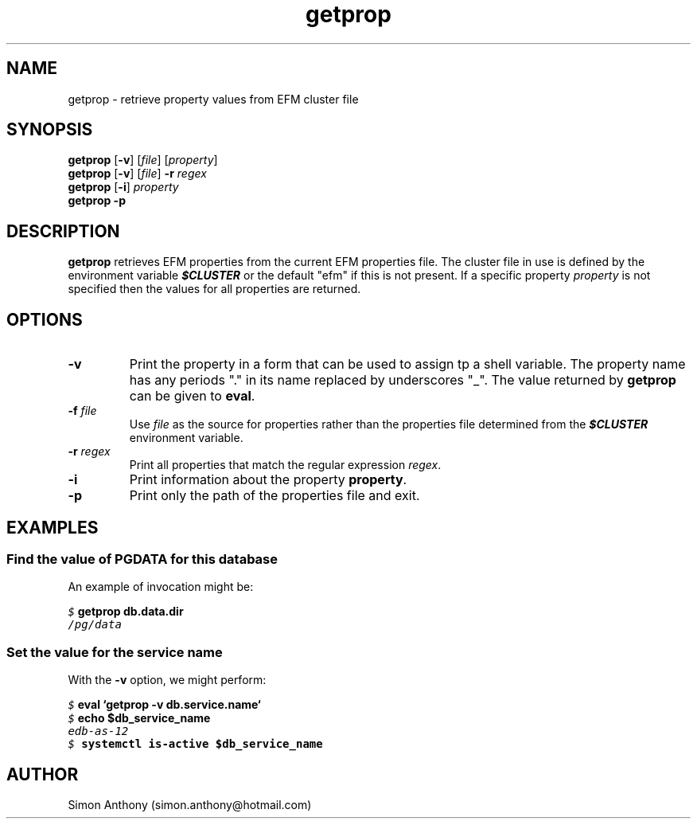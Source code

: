 .\" vim:ts=4:sw=4:syntax=nroff
.fp 1 R
.fp 2 I
.fp 3 B
.fp 4 BI
.fp 5 CO
.fp 6 CI
.fp 7 CB
.nr X
.TH getprop 1 "09 Nov 2009" "EFM Demo Tools"
.SH NAME
getprop \- retrieve property values from EFM cluster file
.SH SYNOPSIS
\f3getprop\f1 [\f3-v\f1] [\f2file\f1] [\f2property\f1]
.nf
\f3getprop\f1 [\f3-v\f1] [\f2file\f1] \f3-r\f1 \f2regex\f1
.nf
\f3getprop\f1 [\f3-i\f1] \f2property\f1
.nf
\f3getprop\f1 \f3-p\f1
.SH DESCRIPTION
.IX "getprop"
.P
\f3getprop\f1 retrieves EFM properties from the current EFM properties file.
The cluster file in use is defined by the environment variable \f4$CLUSTER\f1
or the default "efm" if this is not present. If a specific property
\f2property\f1 is not specified then the values for all properties are
returned.
.SH OPTIONS
.TP
\f3\-v\f1
Print the property in a form that can be used to assign tp a shell variable.
The property name has any periods "." in its name replaced by underscores "_".
The value returned by \f3getprop\f1 can be given to \f3eval\f1.
.TP
\f3\-f \f2file\f1
Use \f2file\f1 as the source for properties rather than the properties file
determined from the \f4$CLUSTER\f1 environment variable.
.TP
\f3\-r \f2regex\f1
Print all properties that match the regular expression \f2regex\f1.
.TP
\f3\-i\f1
Print information about the property \f3property\f1.
.TP
\f3\-p\f1
Print only the path of the properties file and exit.
.SH EXAMPLES
.SS Find the value of PGDATA for this database
.P
An example of invocation might be:
.P
.nf
.sp
\f5$ \f7getprop db.data.dir\f5
/pg/data
.fi
.SS Set the value for the service name
.P
With the \f3-v\f1 option, we might perform:
.nf
.sp
\f5$ \f7eval `getprop -v db.service.name`\f5
\f5$ \f7echo $db_service_name\f5
edb-as-12
\f5$ \f7systemctl is-active $db_service_name\f5
.fi
.SH AUTHOR
Simon Anthony (simon.anthony@hotmail.com)
